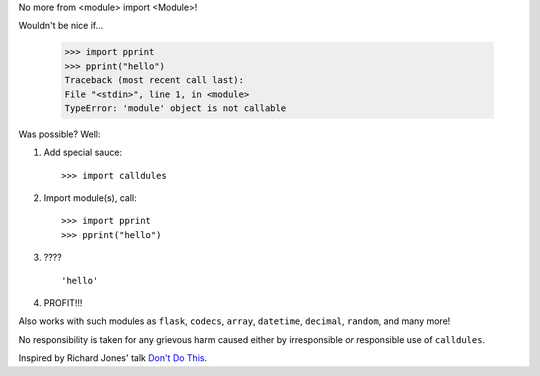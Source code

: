 No more from <module> import <Module>!

Wouldn't be nice if...

    >>> import pprint
    >>> pprint("hello")
    Traceback (most recent call last):
    File "<stdin>", line 1, in <module>
    TypeError: 'module' object is not callable

Was possible? Well:

1. Add special sauce::

   >>> import calldules

2. Import module(s), call::

   >>> import pprint
   >>> pprint("hello")

3. ???\?

   ::

      'hello'

4. PROFIT!!!

Also works with such modules as ``flask``, ``codecs``, ``array``, ``datetime``,
``decimal``, ``random``, and many more!

No responsibility is taken for any grievous harm caused either
by irresponsible *or* responsible use of ``calldules``.

Inspired by Richard Jones' talk `Don't Do This`_.

.. _Don't Do This: http://www.youtube.com/watch?v=H2yfXnUb1S4


